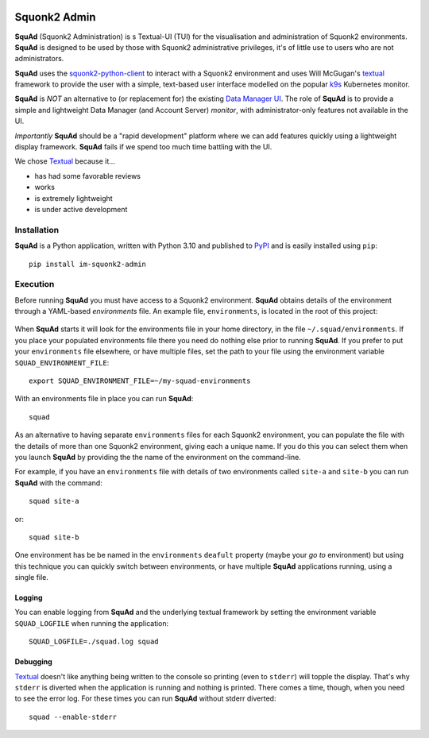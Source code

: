 .. image:: docs/images/squonk2-admin-logo.png

#############
Squonk2 Admin
#############

**SquAd** (Squonk2 Administration) is s Textual-UI (TUI) for the
visualisation and administration of Squonk2 environments. **SquAd** is
designed to be used by those with Squonk2 administrative privileges,
it's of little use to users who are not administrators.

.. image:: docs/images/screenshot.png

**SquAd** uses the `squonk2-python-client`_ to interact with a Squonk2 environment
and uses Will McGugan's `textual`_ framework to provide the user with a simple,
text-based user interface modelled on the popular `k9s`_ Kubernetes monitor.

**SquAd** is *NOT* an alternative to (or replacement for) the existing
`Data Manager UI`_. The role of **SquAd** is to provide a simple and lightweight
Data Manager (and Account Server) *monitor*, with administrator-only
features not available in the UI.

*Importantly* **SquAd** should be a "rapid development" platform where we
can add features quickly using a lightweight display framework.
**SquAd** fails if we spend too much time battling with the UI.

We chose `Textual`_ because it...

- has had some favorable reviews
- works
- is extremely lightweight
- is under active development

.. _data manager ui: https://github.com/InformaticsMatters/mini-apps-data-tier-ui
.. _k9s: https://k9scli.io
.. _squonk2-python-client: https://github.com/InformaticsMatters/squonk2-python-client
.. _textual: https://github.com/Textualize/textual

************
Installation
************

**SquAd** is a Python application, written with Python 3.10 and published
to `PyPI`_ and is easily installed using ``pip``::

    pip install im-squonk2-admin

.. _pypi: https://pypi.org/project/im-squonk2-admin/

*********
Execution
*********

Before running **SquAd** you must have access to a Squonk2 environment.
**SquAd** obtains details of the environment through a YAML-based
*environments* file. An example file, ``environments``, is located in the root
of this project:

    .. include:: environments
       :code: yaml

When **SquAd** starts it will look for the environments file in your home
directory, in the file ``~/.squad/environments``. If you place your populated
environments file there you need do nothing else prior to running **SquAd**.
If you prefer to put your ``environments`` file elsewhere, or have multiple
files, set the path to your file using the environment variable
``SQUAD_ENVIRONMENT_FILE``::

    export SQUAD_ENVIRONMENT_FILE=~/my-squad-environments

With an environments file in place you can run **SquAd**::

    squad

As an alternative to having separate ``environments`` files for each Squonk2
environment, you can populate the file with the details of more than one
Squonk2 environment, giving each a unique name. If you do this
you can select them when you launch **SquAd** by providing the
the name of the environment on the command-line.

For example, if you have an ``environments`` file with details of two
environments called ``site-a`` and ``site-b`` you can run **SquAd** with
the command::

    squad site-a

or::

    squad site-b

One environment has be be named in the ``environments`` ``deafult`` property
(maybe your *go to* environment) but using this technique you can quickly
switch between environments, or have multiple **SquAd** applications running,
using a single file.

Logging
-------

You can enable logging from **SquAd** and the underlying textual framework by
setting the environment variable ``SQUAD_LOGFILE`` when running the
application::

    SQUAD_LOGFILE=./squad.log squad

Debugging
---------

`Textual`_ doesn't like anything being written to the console so printing
(even to ``stderr``) will topple the display. That's why ``stderr`` is
diverted when the application is running and nothing is printed.
There comes a time, though, when you need to see the error log.
For these times you can run **SquAd** without stderr diverted::

    squad --enable-stderr
